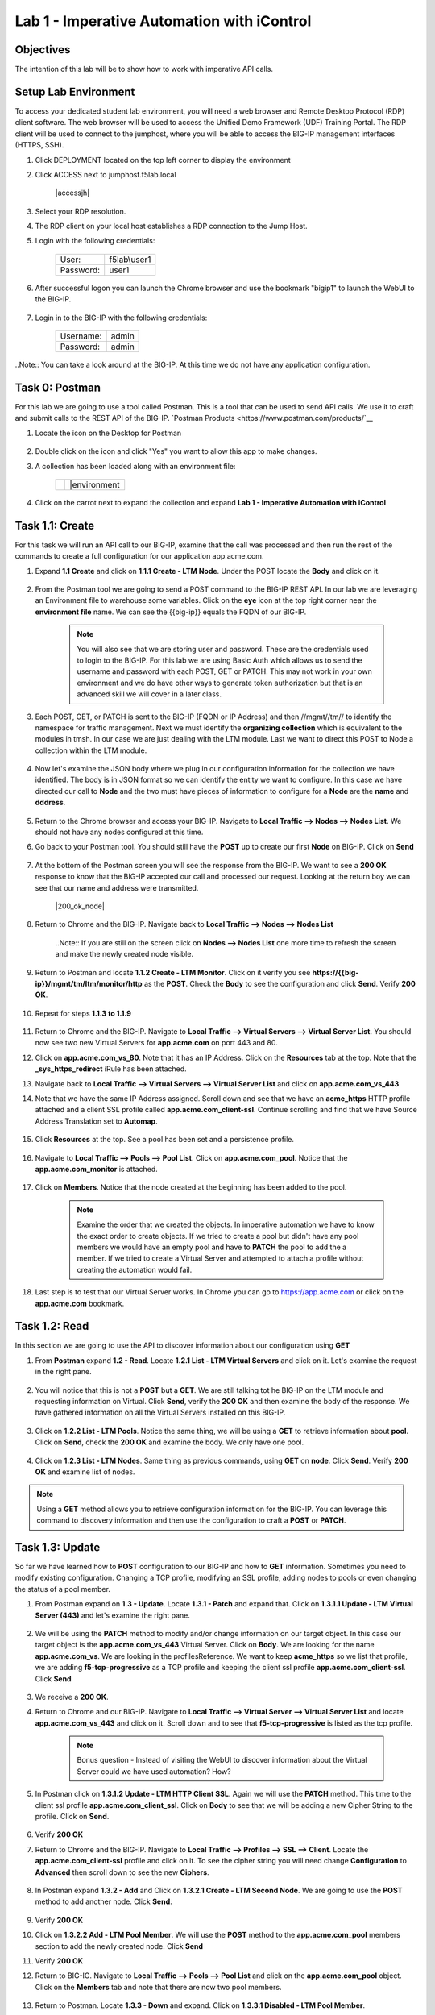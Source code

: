 Lab 1 - Imperative Automation with iControl
===========================================

Objectives
----------

The intention of this lab will be to show how to work with imperative API calls.


Setup Lab Environment
-----------------------------------

To access your dedicated student lab environment, you will need a web browser and Remote Desktop Protocol (RDP) client software. The web browser will be used to access the Unified Demo Framework (UDF) Training Portal. The RDP client will be used to connect to the jumphost, where you will be able to access the BIG-IP management interfaces (HTTPS, SSH).

#. Click DEPLOYMENT located on the top left corner to display the environment

#. Click ACCESS next to jumphost.f5lab.local

    |accessjh|

#. Select your RDP resolution.

#. The RDP client on your local host establishes a RDP connection to the Jump Host.

#. Login with the following credentials:

    +------------+--------------+
    | User:      | f5lab\\user1 |
    +------------+--------------+
    | Password:  | user1        |
    +------------+--------------+

#. After successful logon you can launch the Chrome browser and use the bookmark "bigip1" to launch the WebUI to the BIG-IP.

    |chrome|
    |bookmark|

#. Login in to the BIG-IP with the following credentials:

    +------------+--------------+
    | Username:  | admin        |
    +------------+--------------+
    | Password:  | admin        |
    +------------+--------------+

..Note::  You can take a look around at the BIG-IP.  At this time we do not have any application configuration.

Task 0: Postman
----------------------------
For this lab we are going to use a tool called Postman.  This is a tool that can be used to send API calls.  We use it to craft and submit calls to the REST API of the BIG-IP.  `Postman Products <https://www.postman.com/products/`__

#. Locate the icon on the Desktop for Postman

    |postman|

#. Double click on the icon and click "Yes" you want to allow this app to make changes.

#. A collection has been loaded along with an environment file:

    +-----------------+-----------------+
    |  |collection|   |  |environment   |
    +-----------------+-----------------+

#. Click on the carrot next to expand the collection and expand **Lab 1 - Imperative Automation with iControl**

    |expand|


Task 1.1: Create
-----------------------------
For this task we will run an API call to our BIG-IP, examine that the call was processed and then run the rest of the commands to create a full configuration for our application app.acme.com.

#. Expand **1.1 Create** and click on **1.1.1 Create - LTM Node**.  Under the POST locate the **Body** and click on it.

    |task1_1|

#. From the Postman tool we are going to send a POST command to the BIG-IP REST API.  In our lab we are leveraging an Environment file to warehouse some variables. Click on the **eye** icon at the top right corner near the **environment file** name. We can see the {{big-ip}} equals the FQDN of our BIG-IP.

    |view_enviro|

    |bigip_var|

    .. Note:: You will also see that we are storing user and password.  These are the credentials used to login to the BIG-IP.  For this lab we are using Basic Auth which allows us to send the username and password with each POST, GET or PATCH.  This may not work in your own environment and we do have other ways to generate token authorization but that is an advanced skill we will cover in a later class.

#. Each POST, GET, or PATCH is sent to the BIG-IP (FQDN or IP Address) and then //mgmt//tm// to identify the namespace for traffic management.  Next we must identify the **organizing collection** which is equivalent to the modules in tmsh.  In our case we are just dealing with the LTM module.  Last we want to direct this POST to Node a collection within the LTM module.

    |post|

#. Now let's examine the JSON body where we plug in our configuration information for the collection we have identified. The body is in JSON format so we can identify the entity we want to configure.  In this case we have directed our call to **Node** and the two must have pieces of information to configure for a **Node** are the **name** and **dddress**.

    |json_node|

#. Return to the Chrome browser and access your BIG-IP.  Navigate to **Local Traffic --> Nodes --> Nodes List**.  We should not have any nodes configured at this time.

#. Go back to your Postman tool. You should still have the **POST** up to create our first **Node** on BIG-IP.  Click on **Send**

    |create_node|

#. At the bottom of the Postman screen you will see the response from the BIG-IP.  We want to see a **200 OK** response to know that the BIG-IP accepted our call and processed our request.  Looking at the return boy we can see that our name and address were transmitted.

    |200_ok_node|

#. Return to Chrome and the BIG-IP.  Navigate back to **Local Traffic --> Nodes --> Nodes List**

    ..Note:: If you are still on the screen click on **Nodes --> Nodes List** one more time to refresh the screen and make the newly created node visible.

    |node1|

#. Return to Postman and locate **1.1.2 Create - LTM Monitor**.  Click on it verify you see **https://{{big-ip}}/mgmt/tm/ltm/monitor/http** as the **POST**.  Check the **Body** to see the configuration and click **Send**. Verify **200 OK**.

    |http_monitor|

#. Repeat for steps **1.1.3 to 1.1.9**

    |repeat|

#. Return to Chrome and the BIG-IP.  Navigate to **Local Traffic --> Virtual Servers --> Virtual Server List**.  You should now see two new Virtual Servers for **app.acme.com** on port 443 and 80.

#. Click on **app.acme.com_vs_80**.  Note that it has an IP Address.  Click on the **Resources** tab at the top. Note that the **_sys_https_redirect** iRule has been attached.

#. Navigate back to **Local Traffic --> Virtual Servers --> Virtual Server List** and click on **app.acme.com_vs_443**

#. Note that we have the same IP Address assigned.  Scroll down and see that we have an **acme_https** HTTP profile attached and a client SSL profile called **app.acme.com_client-ssl**.  Continue scrolling and find that we have Source Address Translation set to **Automap**.

    |vs_app|
    |attach_profile|
    |automap|

#. Click **Resources** at the top.  See a pool has been set and a persistence profile.

    |resources|

#. Navigate to **Local Traffic --> Pools --> Pool List**.  Click on **app.acme.com_pool**.  Notice that the **app.acme.com_monitor** is attached.

    |app_pool|

#. Click on **Members**.  Notice that the node created at the beginning has been added to the pool.

    |member|

    .. Note:: Examine the order that we created the objects.  In imperative automation we have to know the exact order to create objects.  If we tried to create a pool but didn't have any pool members we would have an empty pool and have to **PATCH** the pool to add the a member.  If we tried to create a Virtual Server and attempted to attach a profile without creating the automation would fail.

#. Last step is to test that our Virtual Server works.  In Chrome you can go to https://app.acme.com or click on the **app.acme.com** bookmark.

    |app_acme_com|

Task 1.2: Read
-----------------------------
In this section we are going to use the API to discover information about our configuration using **GET**

#. From **Postman** expand **1.2 - Read**.  Locate **1.2.1 List - LTM Virtual Servers** and click on it.  Let's examine the request in the right pane.

    |1_2_read|

#. You will notice that this is not a **POST** but a **GET**.  We are still talking tot he BIG-IP on the LTM module and requesting information on Virtual.  Click **Send**, verify the **200 OK** and then examine the body of the response.  We have gathered information on all the Virtual Servers installed on this BIG-IP.

    |list_vs|

#. Click on **1.2.2 List - LTM Pools**.  Notice the same thing, we will be using a **GET** to retrieve information about **pool**.  Click on **Send**, check the **200 OK** and examine the body.  We only have one pool.

    |list_pool|

#. Click on **1.2.3 List - LTM Nodes**.  Same thing as previous commands, using **GET** on **node**.  Click **Send**.  Verify **200 OK** and examine list of nodes.

    |list_node|

.. Note:: Using a **GET** method allows you to retrieve configuration information for the BIG-IP.  You can leverage this command to discovery information and then use the configuration to craft a **POST** or **PATCH**.

Task 1.3: Update
-----------------------------
So far we have learned how to **POST** configuration to our BIG-IP and how to **GET** information.  Sometimes you need to modify existing configuration.  Changing a TCP profile, modifying an SSL profile, adding nodes to pools or even changing the status of a pool member.

#. From Postman expand on **1.3 - Update**.  Locate **1.3.1 - Patch** and expand that.  Click on **1.3.1.1 Update - LTM Virtual Server (443)** and let's examine the right pane.

    |1_3_update|

#. We will be using the **PATCH** method to modify and/or change information on our target object.  In this case our target object is the **app.acme.com_vs_443** Virtual Server.  Click on **Body**.  We are looking for the name **app.acme.com_vs**.  We are looking in the profilesReference.  We want to keep **acme_https** so we list that profile, we are adding **f5-tcp-progressive** as a TCP profile and keeping the client ssl profile **app.acme.com_client-ssl**.  Click **Send**

    |add_tcp|

#. We receive a **200 OK**.

#. Return to Chrome and our BIG-IP.  Navigate to **Local Traffic --> Virtual Server --> Virtual Server List** and locate **app.acme.com_vs_443** and click on it.  Scroll down and to see that **f5-tcp-progressive** is listed as the tcp profile.

    |patch_tcp|

    .. Note::  Bonus question - Instead of visiting the WebUI to discover information about the Virtual Server could we have used automation?  How?

#. In Postman click on **1.3.1.2 Update - LTM HTTP Client SSL**.  Again we will use the **PATCH** method.  This time to the client ssl profile **app.acme.com_client_ssl**.  Click on **Body** to see that we will be adding a new Cipher String to the profile.  Click on **Send**.

    |add_cipher|

#. Verify **200 OK**

#. Return to Chrome and the BIG-IP.  Navigate to **Local Traffic --> Profiles --> SSL --> Client**.  Locate the **app.acme.com_client-ssl** profile and click on it.  To see the cipher string you will need change **Configuration** to **Advanced** then scroll down to see the new **Ciphers**.

    |patch_ssl|

#. In Postman expand **1.3.2 - Add** and Click on **1.3.2.1 Create - LTM Second Node**.  We are going to use the **POST** method to add another node.  Click **Send**.

    |add_node2|

#. Verify **200 OK**

#. Click on **1.3.2.2 Add - LTM Pool Member**.  We will use the **POST** method to the **app.acme.com_pool** members section to add the newly created node.  Click **Send**

   |add_member|

#. Verify **200 OK**

#. Return to BIG-IG.  Navigate to **Local Traffic --> Pools --> Pool List** and click on the **app.acme.com_pool** object.  Click on the **Members** tab and note that there are now two pool members.

    |new_member|

#. Return to Postman.  Locate **1.3.3 - Down** and expand.  Click on **1.3.3.1 Disabled - LTM Pool Member**.

    |1_3_down|

#. We are going to use the **PATCH** method to the newly created node to set the node to disabled.  Click **Send**

    |node_down|

#. Verify **200 OK**

#. Return to BIG-IP.  Navigate to **Local Traffic --> Pools --> Pool List** (or just click on members again) and click on **Members**.  Node2 should be disabled.

    |node_disable|

#. Return to Postman.  Click on **1.3.3.2 Enable - LTM Pool Member**.  This time we will be enabling the node.  Click **Send**

    |node_enable|

#. Check it out on BIG-IP again.

    |node_up|

.. Note::  Instead of returning to the BIG-IP could we have used Postman to return information on our configuration?

Task 1.4: Delete
-----------------------------
So far we have learned how to create, list and modify configuration on our BIG-IP through imperative automation.  Now let's examine how to delete configuration from our BIG-IP.

#. In Postman, Expand **1.4 - Delete** and click on **1.4.1 Delete - LTM Virtual Server (80)**

    |1_4_delete|

#. This time we are going to use the **DELETE** method to remove the **app.acme.com_vs_80** Virtual Server from our BIG-IP.  Click **Send**

    |vs_80_delete|

#. Verify **200 OK**

#. Return to BIG-IP and navigate to **Local Traffic --> Virtual Servers --> Virtual Server List**.  The **app.acme.com_vs_80** has been removed.

    |vs_80_remove|

#. Return to Postman, repeat the **Send** for **1.4.2 through 1.4.10**

    |delete_all|

#. Still in Postman, scroll back up to **1.2 - Read**.  Click on **1.2.1 List - LTM Virtual Servers**.  Click **Send**

    |no_virtual|

#. Click **1.2.2 List - LTM Pools**.  Click **Send**

    |no_pool|

#. Click on **1.2.3 List - LTM Nodes**.  Click **Send**

    |no_node|

**This concludes Lab 1.  Proceed to Lab 2**


.. |chrome| image:: ./media/chrome.png
.. |bookmark| image:: ./media/bookmark.png
.. |postman| image:: ./media/postman.png
.. |collection| image:: ./media/collection.png
.. |environment| image:: ./media/environment.png
.. |expand| image:: ./media/expand.png
.. |task1_1| image:: ./media/task1_1.png
.. |view_enviro| image:: ./media/view_enviro.png
.. |bigip_var| image:: ./media/bigip_var.png
.. |post| image:: ./media/post.png
.. |json_node| image:: ./media/json_node.png
.. |create_node| image:: ./media/create_node.png
.. |200_oknode| image:: ./media/200_ok_node.png
.. |node1| image:: ./media/node1.png
.. |http_monitor| image:: ./media/http_monitor.png
.. |repeat| image:: ./media/repeat.png
.. |vs_app| image:: ./media/vs_app.png
.. |attach_profile| image:: ./media/attach_profile.png
.. |automap| image:: ../media/automap.png
.. |resources| image:: ./media/resources.png
.. |app_pool| image:: ./media/app_pool.png
.. |member| image:: ./media/member.png
.. |app_acme_com| image:: ./media/app_acme_com.png
.. |1_2_read| image:: ./media/1_2_read.png
.. |list_vs| image:: ./media/list_vs.png
.. |list_pool| image:: ./media/list_pool.png
.. |list_node| image:: ./media/list_node.png
.. |1_3_update| image:: ./media/1_3_update.png
.. |add_tcp| image:: ./media/add_tcp.png
.. |patch_tcp| image:: ./media/patch_tcp.png
.. |add_cipher| image:: ./media/add_cipher.png
.. |patch_ssl| image:: ./media/patch_ssl.png
.. |add_node2| image:: ./media/add_node2.png
.. |add_member| image:: ./media/add_member.png
.. |new_member| image:: ./media/new_member.png
.. |1_3_down| image:: ./media/1_3_down.png
.. |node_down| image:: ./media/node_down.png
.. |node_disable| image:: ./media/node_disable.png
.. |node_enable| image:: ./media/node_enable.png
.. |node_up| image:: ./media/node_up.png
.. |1_4_delete| image:: ./media/1_4_delete.png
.. |vs_80_delete| image:: ./media/vs_80_delete.png
.. |vs_80_remove| image:: ./media/vs_80_remove.png
.. |delete_all| image:: ./media/delete_all.png
.. |no_virtual| image:: ./media/no_virtual.png
.. |no_pool| image:: ./media/no_pool.png
.. |no_node| image:: ./media/no_node.png
